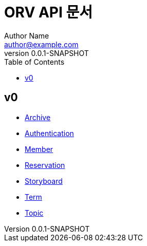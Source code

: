 = ORV API 문서
Author Name <author@example.com>
v0.0.1-SNAPSHOT
:toc:
:toclevels: 2
:snippets: {snippets}
:imagesdir: images

== v0
* link:archive.html[Archive]
* link:auth.html[Authentication]
* link:member.html[Member]
* link:reservation.html[Reservation]
* link:storyboard.html[Storyboard]
* link:term.html[Term]
* link:topic.html[Topic]